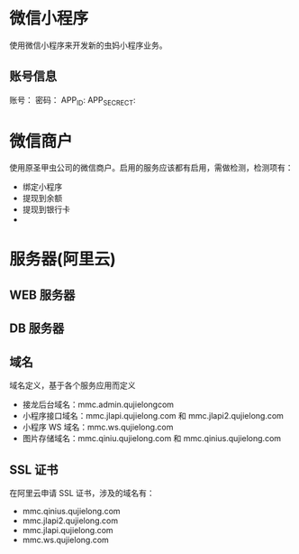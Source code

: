 #+TITLLE: 虫妈邻里团小程序
* 微信小程序
使用微信小程序来开发新的虫妈小程序业务。
** 账号信息
账号：
密码：
APP_ID:
APP_SECRECT:
* 微信商户
使用原圣甲虫公司的微信商户。启用的服务应该都有启用，需做检测，检测项有：
- 绑定小程序
- 提现到余额
- 提现到银行卡
- 
* 服务器(阿里云)
** WEB 服务器
** DB 服务器
** 域名
域名定义，基于各个服务应用而定义
- 接龙后台域名：mmc.admin.qujielongcom
- 小程序接口域名：mmc.jlapi.qujielong.com 和 mmc.jlapi2.qujielong.com
- 小程序 WS 域名：mmc.ws.qujielong.com
- 图片存储域名：mmc.qiniu.qujielong.com 和 mmc.qinius.qujielong.com
** SSL 证书
在阿里云申请 SSL 证书，涉及的域名有：
- mmc.qinius.qujielong.com
- mmc.jlapi2.qujielong.com
- mmc.jlapi.qujielong.com
- mmc.ws.qujielong.com
* 

